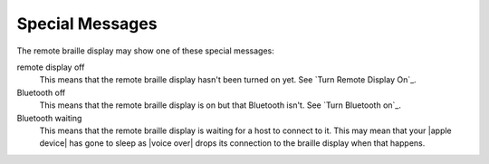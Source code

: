 Special Messages
----------------

The remote braille display may show one of these special messages:

remote display off
  This means that the remote braille display hasn't been turned on yet.
  See `Turn Remote Display On`_.

Bluetooth off
  This means that the remote braille display is on but that Bluetooth isn't.
  See `Turn Bluetooth on`_.

Bluetooth waiting
  This means that the remote braille display is waiting
  for a host to connect to it.
  This may mean that your |apple device| has gone to sleep as
  |voice over| drops its connection to the braille display when that happens.


